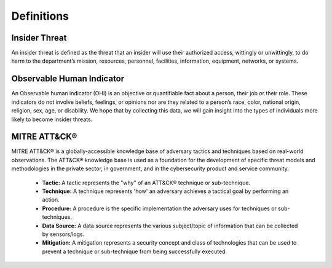 Definitions
============

Insider Threat
----------------
An insider threat is defined as the threat that an insider will use their authorized access, wittingly or unwittingly, to do harm to the department’s mission, resources, personnel, facilities, information, equipment, networks, or systems.

Observable Human Indicator
-----------------------------
An Observable human indicator (OHI) is an objective or quantifiable fact about a person, their job or their role. These indicators do not involve beliefs, feelings, or opinions nor are they related to a person’s race, color, national origin, religion, sex, age, or disability. We hope that by collecting this data, we will gain insight into the types of individuals more likely to become insider threats.

MITRE ATT&CK®
---------------
MITRE ATT&CK® is a globally-accessible knowledge base of adversary tactics and techniques based on real-world observations. The ATT&CK® knowledge base is used as a foundation for the development of specific threat models and methodologies in the private sector, in government, and in the cybersecurity product and service community.
  
   * **Tactic:** A tactic represents the "why" of an ATT&CK® technique or sub-technique. 
   
   * **Technique:** A technique represents 'how' an adversary achieves a tactical goal by performing an action.
   
   * **Procedure:** A procedure is the specific implementation the adversary uses for techniques or sub-techniques.

   * **Data Source:** A data source represents the various subject/topic of information that can be collected by sensors/logs.

   * **Mitigation:** A mitigation represents a security concept and class of technologies that can be used to prevent a technique or sub-technique from being successfully executed.
